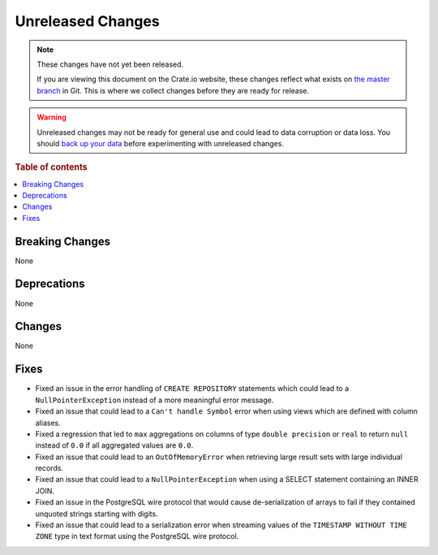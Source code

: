 ==================
Unreleased Changes
==================

.. NOTE::

    These changes have not yet been released.

    If you are viewing this document on the Crate.io website, these changes
    reflect what exists on `the master branch`_ in Git. This is where we
    collect changes before they are ready for release.

.. WARNING::

    Unreleased changes may not be ready for general use and could lead to data
    corruption or data loss. You should `back up your data`_ before
    experimenting with unreleased changes.

.. _the master branch: https://github.com/crate/crate
.. _back up your data: https://crate.io/docs/crate/reference/en/latest/admin/snapshots.html

.. DEVELOPER README
.. ================

.. Changes should be recorded here as you are developing CrateDB. When a new
.. release is being cut, changes will be moved to the appropriate release notes
.. file.

.. When resetting this file during a release, leave the headers in place, but
.. add a single paragraph to each section with the word "None".

.. Always cluster items into bigger topics. Link to the documentation whenever feasible.
.. Remember to give the right level of information: Users should understand
.. the impact of the change without going into the depth of tech.

.. rubric:: Table of contents

.. contents::
   :local:


Breaking Changes
================

None


Deprecations
============

None

Changes
=======

None

Fixes
=====

- Fixed an issue in the error handling of ``CREATE REPOSITORY`` statements
  which could lead to a ``NullPointerException`` instead of a more meaningful
  error message.

- Fixed an issue that could lead to a ``Can't handle Symbol`` error when
  using views which are defined with column aliases.

- Fixed a regression that led to ``max`` aggregations on columns of type
  ``double precision`` or ``real`` to return ``null`` instead of ``0.0`` if all
  aggregated values are ``0.0``.

- Fixed an issue that could lead to an ``OutOfMemoryError`` when retrieving
  large result sets with large individual records.

- Fixed an issue that could lead to a ``NullPointerException`` when using a
  SELECT statement containing an INNER JOIN.

- Fixed an issue in the PostgreSQL wire protocol that would cause
  de-serialization of arrays to fail if they contained unquoted strings
  starting with digits.

- Fixed an issue that could lead to a serialization error when streaming values
  of the ``TIMESTAMP WITHOUT TIME ZONE`` type in text format using the
  PostgreSQL wire protocol.
